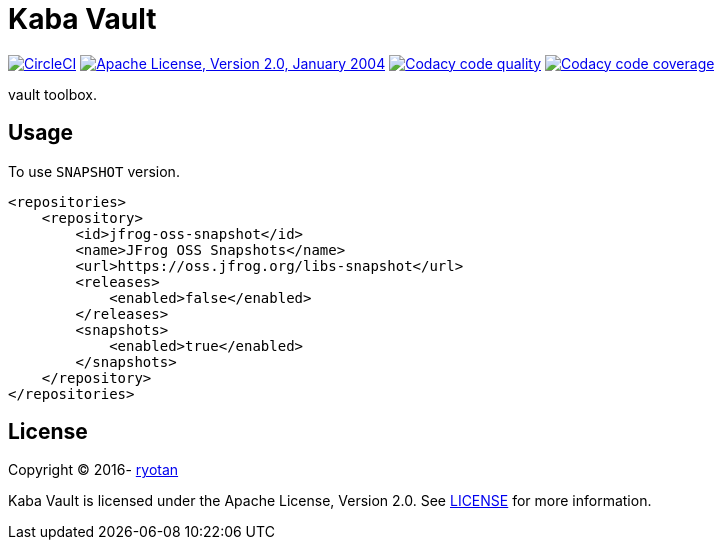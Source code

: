 = Kaba Vault

image:https://circleci.com/gh/ryotan/kaba-vault.svg?style=shield["CircleCI", link="https://circleci.com/gh/ryotan/kaba-vault"]
image:https://img.shields.io/github/license/ryotan/kaba-vault.svg?style=flat["Apache License, Version 2.0, January 2004", link="http://www.apache.org/licenses/"]
image:https://api.codacy.com/project/badge/grade/c2f6640f356144d082825ec1dfd99e7f["Codacy code quality", link="https://www.codacy.com/app/ryotan/kaba-vault?utm_source=github.com&utm_medium=referral&utm_content=ryotan/kaba-vault&utm_campaign=Badge_Grade"]
image:https://api.codacy.com/project/badge/coverage/c2f6640f356144d082825ec1dfd99e7f["Codacy code coverage", link="https://www.codacy.com/app/ryotan/kaba-vault?utm_source=github.com&utm_medium=referral&utm_content=ryotan/kaba-vault&utm_campaign=Badge_Coverage"]

vault toolbox.

== Usage

To use `SNAPSHOT` version.

[xml]
----
<repositories>
    <repository>
        <id>jfrog-oss-snapshot</id>
        <name>JFrog OSS Snapshots</name>
        <url>https://oss.jfrog.org/libs-snapshot</url>
        <releases>
            <enabled>false</enabled>
        </releases>
        <snapshots>
            <enabled>true</enabled>
        </snapshots>
    </repository>
</repositories>
----

== License

Copyright © 2016- https://github.com/ryotan[ryotan]

Kaba Vault is licensed under the Apache License, Version 2.0. See link:LICENSE[LICENSE] for more information.
